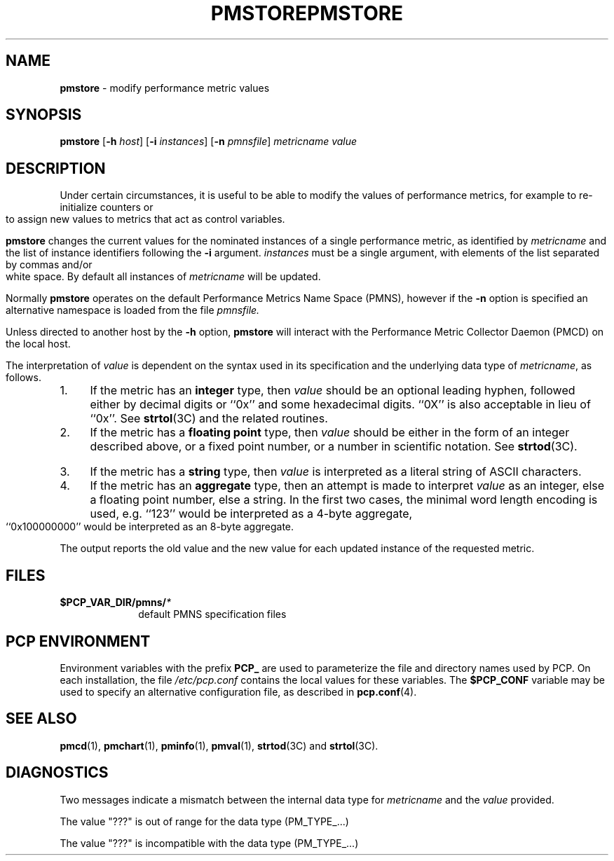 '\"macro stdmacro
.\"
.\" Copyright (c) 2000-2004 Silicon Graphics, Inc.  All Rights Reserved.
.\" 
.\" This program is free software; you can redistribute it and/or modify it
.\" under the terms of the GNU General Public License as published by the
.\" Free Software Foundation; either version 2 of the License, or (at your
.\" option) any later version.
.\" 
.\" This program is distributed in the hope that it will be useful, but
.\" WITHOUT ANY WARRANTY; without even the implied warranty of MERCHANTABILITY
.\" or FITNESS FOR A PARTICULAR PURPOSE.  See the GNU General Public License
.\" for more details.
.\" 
.\" You should have received a copy of the GNU General Public License along
.\" with this program; if not, write to the Free Software Foundation, Inc.,
.\" 59 Temple Place, Suite 330, Boston, MA  02111-1307 USA
.\" 
.\" Contact information: Silicon Graphics, Inc., 1500 Crittenden Lane,
.\" Mountain View, CA 94043, USA, or: http://www.sgi.com
.\"
.ie \(.g \{\
.\" ... groff (hack for khelpcenter, man2html, etc.)
.TH PMSTORE 1 "SGI" "Performance Co-Pilot"
\}
.el \{\
.if \nX=0 .ds x} PMSTORE 1 "SGI" "Performance Co-Pilot"
.if \nX=1 .ds x} PMSTORE 1 "Performance Co-Pilot"
.if \nX=2 .ds x} PMSTORE 1 "" "\&"
.if \nX=3 .ds x} PMSTORE "" "" "\&"
.TH \*(x}
.rr X
\}
.SH NAME
\f3pmstore\f1 \- modify performance metric values
.\" literals use .B or \f3
.\" arguments use .I or \f2
.SH SYNOPSIS
\f3pmstore\f1
[\f3\-h\f1 \f2host\f1]
[\f3\-i\f1 \f2instances\f1]
[\f3\-n\f1 \f2pmnsfile\f1]
\f2metricname\f1 \f2value\f1
.SH DESCRIPTION
Under certain circumstances, it is useful to be able to modify the values
of performance metrics, for example to re-initialize counters or to assign
new values to metrics that act as control variables.
.PP
.B pmstore
changes the current values for the nominated instances of a
single performance metric, as identified by
.I metricname
and the list of instance identifiers following the
.B \-i
argument.
.I instances
must be a single argument, with
elements of the list separated by commas and/or white space.
By default all
instances of
.I metricname
will be updated.
.PP
Normally
.B pmstore
operates on the default Performance Metrics Name Space (PMNS), however
if the
.B \-n
option is specified an alternative namespace is loaded
from the file
.IR pmnsfile.
.PP
Unless directed to another host by the
.B \-h
option,
.B pmstore
will interact with the Performance Metric Collector Daemon (PMCD)
on the local host.
.PP
The interpretation of
.I value
is dependent on the syntax used in its specification and
the underlying data type of
.IR metricname ,
as follows.
.IP 1. 4
If the metric has an \fBinteger\fR type, then
.I value
should be an optional leading hyphen, followed either by decimal digits
or ``0x'' and some hexadecimal digits.  ``0X'' is also acceptable in lieu
of ``0x''.
See
.BR strtol (3C)
and the related routines.
.IP 2. 4
If the metric has a \fBfloating point\fR type, then
.I value
should be either in the form of an integer described above, or
a fixed point number, or a number in scientific notation.
See
.BR strtod (3C).
.IP 3. 4
If the metric has a \fBstring\fR type, then
.I value
is interpreted as a literal string of ASCII characters.
.IP 4. 4
If the metric has an \fBaggregate\fR type, then an attempt
is made to interpret
.I value
as an integer, else a floating point number, else a string.
In the first two cases, the minimal word length encoding is used, e.g.
``123'' would be interpreted as a 4-byte aggregate, ``0x100000000''
would be interpreted as an 8-byte aggregate.
.PP
The output reports the old value and the new value for each updated
instance of the requested metric.
.SH FILES
.PD 0
.TP 10
.BI $PCP_VAR_DIR/pmns/ *
default PMNS specification files
.PD
.SH "PCP ENVIRONMENT"
Environment variables with the prefix
.B PCP_
are used to parameterize the file and directory names
used by PCP.
On each installation, the file
.I /etc/pcp.conf
contains the local values for these variables.
The
.B $PCP_CONF
variable may be used to specify an alternative
configuration file,
as described in
.BR pcp.conf (4).
.SH SEE ALSO
.BR pmcd (1),
.BR pmchart (1),
.BR pminfo (1),
.BR pmval (1),
.BR strtod (3C)
and
.BR strtol (3C).
.SH DIAGNOSTICS
Two messages indicate a mismatch between the internal data type for
.I metricname
and the
.I value
provided.
.P
The value "???" is out of range for the data type (PM_TYPE_...)
.P
The value "???" is incompatible with the data type (PM_TYPE_...)
